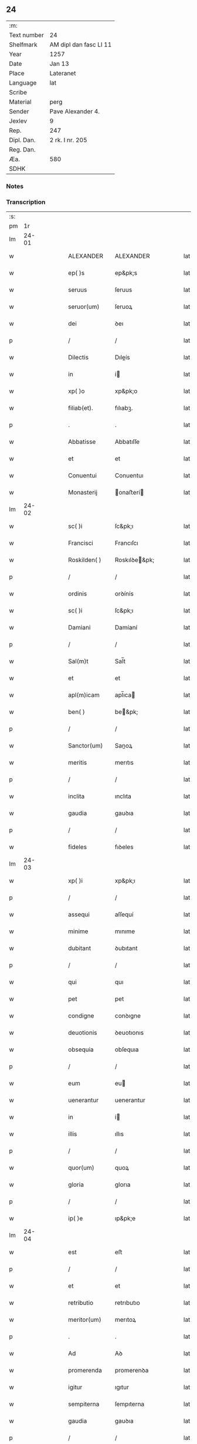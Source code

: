 ** 24
| :m:         |                        |
| Text number | 24                     |
| Shelfmark   | AM dipl dan fasc LI 11 |
| Year        | 1257                   |
| Date        | Jan 13                 |
| Place       | Lateranet              |
| Language    | lat                    |
| Scribe      |                        |
| Material    | perg                   |
| Sender      | Pave Alexander 4.      |
| Jexlev      | 9                      |
| Rep.        | 247                    |
| Dipl. Dan.  | 2 rk. I nr. 205        |
| Reg. Dan.   |                        |
| Æa.         | 580                    |
| SDHK        |                        |

*** Notes


*** Transcription
| :s: |       |   |   |   |   |                  |                |   |   |   |   |     |   |   |   |             |
| pm  |    1r |   |   |   |   |                  |                |   |   |   |   |     |   |   |   |             |
| lm  | 24-01 |   |   |   |   |                  |                |   |   |   |   |     |   |   |   |             |
| w   |       |   |   |   |   | ALEXANDER        | ALEXANDER      |   |   |   |   | lat |   |   |   |       24-01 |
| w   |       |   |   |   |   | ep( )s           | ep&pk;s        |   |   |   |   | lat |   |   |   |       24-01 |
| w   |       |   |   |   |   | seruus           | ſeruus         |   |   |   |   | lat |   |   |   |       24-01 |
| w   |       |   |   |   |   | seruor(um)       | ſeruoꝝ         |   |   |   |   | lat |   |   |   |       24-01 |
| w   |       |   |   |   |   | dei              | ꝺeı            |   |   |   |   | lat |   |   |   |       24-01 |
| p   |       |   |   |   |   | /                | /              |   |   |   |   | lat |   |   |   |       24-01 |
| w   |       |   |   |   |   | Dilectis         | Dıleís        |   |   |   |   | lat |   |   |   |       24-01 |
| w   |       |   |   |   |   | in               | í             |   |   |   |   | lat |   |   |   |       24-01 |
| w   |       |   |   |   |   | xp( )o           | xp&pk;o        |   |   |   |   | lat |   |   |   |       24-01 |
| w   |       |   |   |   |   | filiab(et).      | fılıabꝫ.       |   |   |   |   | lat |   |   |   |       24-01 |
| p   |       |   |   |   |   | .                | .              |   |   |   |   | lat |   |   |   |       24-01 |
| w   |       |   |   |   |   | Abbatisse        | Abbatıſſe      |   |   |   |   | lat |   |   |   |       24-01 |
| w   |       |   |   |   |   | et               | et             |   |   |   |   | lat |   |   |   |       24-01 |
| w   |       |   |   |   |   | Conuentui        | Conuentuı      |   |   |   |   | lat |   |   |   |       24-01 |
| w   |       |   |   |   |   | Monasterij       | onaﬅerí      |   |   |   |   | lat |   |   |   |       24-01 |
| lm  | 24-02 |   |   |   |   |                  |                |   |   |   |   |     |   |   |   |             |
| w   |       |   |   |   |   | sc( )i           | ſc&pk;ı        |   |   |   |   | lat |   |   |   |       24-02 |
| w   |       |   |   |   |   | Francisci        | Francıſcı      |   |   |   |   | lat |   |   |   |       24-02 |
| w   |       |   |   |   |   | Roskilden( )     | Roskılꝺe&pk;  |   |   |   |   | lat |   |   |   |       24-02 |
| p   |       |   |   |   |   | /                | /              |   |   |   |   | lat |   |   |   |       24-02 |
| w   |       |   |   |   |   | ordinis          | orꝺínís        |   |   |   |   | lat |   |   |   |       24-02 |
| w   |       |   |   |   |   | sc( )i           | ſc&pk;ı        |   |   |   |   | lat |   |   |   |       24-02 |
| w   |       |   |   |   |   | Damiani          | Damíaní        |   |   |   |   | lat |   |   |   |       24-02 |
| p   |       |   |   |   |   | /                | /              |   |   |   |   | lat |   |   |   |       24-02 |
| w   |       |   |   |   |   | Sal(m)t          | Sal̅t           |   |   |   |   | lat |   |   |   |       24-02 |
| w   |       |   |   |   |   | et               | et             |   |   |   |   | lat |   |   |   |       24-02 |
| w   |       |   |   |   |   | apl(m)icam       | apl̅ıca        |   |   |   |   | lat |   |   |   |       24-02 |
| w   |       |   |   |   |   | ben( )           | be&pk;        |   |   |   |   | lat |   |   |   |       24-02 |
| p   |       |   |   |   |   | /                | /              |   |   |   |   | lat |   |   |   |       24-02 |
| w   |       |   |   |   |   | Sanctor(um)      | Sanoꝝ         |   |   |   |   | lat |   |   |   |       24-02 |
| w   |       |   |   |   |   | meritis          | merıtıs        |   |   |   |   | lat |   |   |   |       24-02 |
| p   |       |   |   |   |   | /                | /              |   |   |   |   | lat |   |   |   |       24-02 |
| w   |       |   |   |   |   | inclita          | ınclıta        |   |   |   |   | lat |   |   |   |       24-02 |
| w   |       |   |   |   |   | gaudia           | gauꝺıa         |   |   |   |   | lat |   |   |   |       24-02 |
| p   |       |   |   |   |   | /                | /              |   |   |   |   | lat |   |   |   |       24-02 |
| w   |       |   |   |   |   | fideles          | fıꝺeles        |   |   |   |   | lat |   |   |   |       24-02 |
| lm  | 24-03 |   |   |   |   |                  |                |   |   |   |   |     |   |   |   |             |
| w   |       |   |   |   |   | xp( )i           | xp&pk;ı        |   |   |   |   | lat |   |   |   |       24-03 |
| p   |       |   |   |   |   | /                | /              |   |   |   |   | lat |   |   |   |       24-03 |
| w   |       |   |   |   |   | assequi          | aſſequí        |   |   |   |   | lat |   |   |   |       24-03 |
| w   |       |   |   |   |   | minime           | mınıme         |   |   |   |   | lat |   |   |   |       24-03 |
| w   |       |   |   |   |   | dubitant         | ꝺubıtant       |   |   |   |   | lat |   |   |   |       24-03 |
| p   |       |   |   |   |   | /                | /              |   |   |   |   | lat |   |   |   |       24-03 |
| w   |       |   |   |   |   | qui              | quı            |   |   |   |   | lat |   |   |   |       24-03 |
| w   |       |   |   |   |   | pet              | pet            |   |   |   |   | lat |   |   |   |       24-03 |
| w   |       |   |   |   |   | condigne         | conꝺıgne       |   |   |   |   | lat |   |   |   |       24-03 |
| w   |       |   |   |   |   | deuotionis       | ꝺeuotıonıs     |   |   |   |   | lat |   |   |   |       24-03 |
| w   |       |   |   |   |   | obsequia         | obſequıa       |   |   |   |   | lat |   |   |   |       24-03 |
| p   |       |   |   |   |   | /                | /              |   |   |   |   | lat |   |   |   |       24-03 |
| w   |       |   |   |   |   | eum              | eu            |   |   |   |   | lat |   |   |   |       24-03 |
| w   |       |   |   |   |   | uenerantur       | uenerantur     |   |   |   |   | lat |   |   |   |       24-03 |
| w   |       |   |   |   |   | in               | í             |   |   |   |   | lat |   |   |   |       24-03 |
| w   |       |   |   |   |   | illis            | ıllıs          |   |   |   |   | lat |   |   |   |       24-03 |
| p   |       |   |   |   |   | /                | /              |   |   |   |   | lat |   |   |   |       24-03 |
| w   |       |   |   |   |   | quor(um)         | quoꝝ           |   |   |   |   | lat |   |   |   |       24-03 |
| w   |       |   |   |   |   | gloria           | glorıa         |   |   |   |   | lat |   |   |   |       24-03 |
| p   |       |   |   |   |   | /                | /              |   |   |   |   | lat |   |   |   |       24-03 |
| w   |       |   |   |   |   | ip( )e           | ıp&pk;e        |   |   |   |   | lat |   |   |   |       24-03 |
| lm  | 24-04 |   |   |   |   |                  |                |   |   |   |   |     |   |   |   |             |
| w   |       |   |   |   |   | est              | eﬅ             |   |   |   |   | lat |   |   |   |       24-04 |
| p   |       |   |   |   |   | /                | /              |   |   |   |   | lat |   |   |   |       24-04 |
| w   |       |   |   |   |   | et               | et             |   |   |   |   | lat |   |   |   |       24-04 |
| w   |       |   |   |   |   | retributio       | retrıbutıo     |   |   |   |   | lat |   |   |   |       24-04 |
| w   |       |   |   |   |   | meritor(um)      | merıtoꝝ        |   |   |   |   | lat |   |   |   |       24-04 |
| p   |       |   |   |   |   | .                | .              |   |   |   |   | lat |   |   |   |       24-04 |
| w   |       |   |   |   |   | Ad               | Aꝺ             |   |   |   |   | lat |   |   |   |       24-04 |
| w   |       |   |   |   |   | promerenda       | promerenꝺa     |   |   |   |   | lat |   |   |   |       24-04 |
| w   |       |   |   |   |   | igitur           | ıgıtur         |   |   |   |   | lat |   |   |   |       24-04 |
| w   |       |   |   |   |   | sempiterna       | ſempıterna     |   |   |   |   | lat |   |   |   |       24-04 |
| w   |       |   |   |   |   | gaudia           | gauꝺıa         |   |   |   |   | lat |   |   |   |       24-04 |
| p   |       |   |   |   |   | /                | /              |   |   |   |   | lat |   |   |   |       24-04 |
| w   |       |   |   |   |   | ca( )m           | ca&pk;        |   |   |   |   | lat |   |   |   |       24-04 |
| w   |       |   |   |   |   | dare             | ꝺare           |   |   |   |   | lat |   |   |   |       24-04 |
| w   |       |   |   |   |   | fidelibus        | fıꝺelıbus      |   |   |   |   | lat |   |   |   |       24-04 |
| w   |       |   |   |   |   | populis          | populıs        |   |   |   |   | lat |   |   |   |       24-04 |
| w   |       |   |   |   |   | cupientes        | cupıentes      |   |   |   |   | lat |   |   |   |       24-04 |
| p   |       |   |   |   |   | /                | /              |   |   |   |   | lat |   |   |   |       24-04 |
| lm  | 24-05 |   |   |   |   |                  |                |   |   |   |   |     |   |   |   |             |
| w   |       |   |   |   |   | omnib(et)        | omnıbꝫ         |   |   |   |   | lat |   |   |   |       24-05 |
| w   |       |   |   |   |   | xp( )i           | xp&pk;ı        |   |   |   |   | lat |   |   |   |       24-05 |
| w   |       |   |   |   |   | fidelib(et)      | fıꝺelıbꝫ       |   |   |   |   | lat |   |   |   |       24-05 |
| p   |       |   |   |   |   | /                | /              |   |   |   |   | lat |   |   |   |       24-05 |
| w   |       |   |   |   |   | uere             | uere           |   |   |   |   | lat |   |   |   |       24-05 |
| w   |       |   |   |   |   | penitentib(et)   | penıtentıbꝫ    |   |   |   |   | lat |   |   |   |       24-05 |
| w   |       |   |   |   |   | et               | et             |   |   |   |   | lat |   |   |   |       24-05 |
| w   |       |   |   |   |   | confessis        | confeſſıs      |   |   |   |   | lat |   |   |   |       24-05 |
| p   |       |   |   |   |   | /                | /              |   |   |   |   | lat |   |   |   |       24-05 |
| w   |       |   |   |   |   | qui              | quı            |   |   |   |   | lat |   |   |   |       24-05 |
| w   |       |   |   |   |   | eccl(m)iam       | eccl̅ıa        |   |   |   |   | lat |   |   |   |       24-05 |
| w   |       |   |   |   |   | nr( )am          | nr&pk;a       |   |   |   |   | lat |   |   |   |       24-05 |
| p   |       |   |   |   |   | /                | /              |   |   |   |   | lat |   |   |   |       24-05 |
| w   |       |   |   |   |   | in               | í             |   |   |   |   | lat |   |   |   |       24-05 |
| w   |       |   |   |   |   | die              | ꝺıe            |   |   |   |   | lat |   |   |   |       24-05 |
| w   |       |   |   |   |   | consecrationis   | conſecratıonıs |   |   |   |   | lat |   |   |   |       24-05 |
| p   |       |   |   |   |   | /                | /              |   |   |   |   | lat |   |   |   |       24-05 |
| w   |       |   |   |   |   | et               | et             |   |   |   |   | lat |   |   |   |       24-05 |
| w   |       |   |   |   |   | anniuersario     | annıuerſarıo   |   |   |   |   | lat |   |   |   |       24-05 |
| w   |       |   |   |   |   | dedica¦tionis    | ꝺeꝺıca¦tıonıs  |   |   |   |   | lat |   |   |   | 24-05—24-06 |
| w   |       |   |   |   |   | eiusdem          | eıuſꝺe        |   |   |   |   | lat |   |   |   |       24-06 |
| p   |       |   |   |   |   | /                | /              |   |   |   |   | lat |   |   |   |       24-06 |
| w   |       |   |   |   |   | ac               | ac             |   |   |   |   | lat |   |   |   |       24-06 |
| w   |       |   |   |   |   | festiuitate      | feﬅíuítate     |   |   |   |   | lat |   |   |   |       24-06 |
| w   |       |   |   |   |   | sc( )e           | ſc&pk;e        |   |   |   |   | lat |   |   |   |       24-06 |
| w   |       |   |   |   |   | Clare            | Clare          |   |   |   |   | lat |   |   |   |       24-06 |
| p   |       |   |   |   |   | /                | /              |   |   |   |   | lat |   |   |   |       24-06 |
| w   |       |   |   |   |   | et               | et             |   |   |   |   | lat |   |   |   |       24-06 |
| w   |       |   |   |   |   | usq(et)          | uſqꝫ           |   |   |   |   | lat |   |   |   |       24-06 |
| w   |       |   |   |   |   | ad               | aꝺ             |   |   |   |   | lat |   |   |   |       24-06 |
| w   |       |   |   |   |   | Octo             | Oo            |   |   |   |   | lat |   |   |   |       24-06 |
| w   |       |   |   |   |   | dies             | ꝺıes           |   |   |   |   | lat |   |   |   |       24-06 |
| w   |       |   |   |   |   | sequentes        | ſequentes      |   |   |   |   | lat |   |   |   |       24-06 |
| p   |       |   |   |   |   | /                | /              |   |   |   |   | lat |   |   |   |       24-06 |
| w   |       |   |   |   |   | cum              | cu            |   |   |   |   | lat |   |   |   |       24-06 |
| w   |       |   |   |   |   | deuotione        | ꝺeuotıone      |   |   |   |   | lat |   |   |   |       24-06 |
| w   |       |   |   |   |   | ac               | ac             |   |   |   |   | lat |   |   |   |       24-06 |
| w   |       |   |   |   |   | reuerentia       | reuerentıa     |   |   |   |   | lat |   |   |   |       24-06 |
| lm  | 24-07 |   |   |   |   |                  |                |   |   |   |   |     |   |   |   |             |
| w   |       |   |   |   |   | uisitauerint     | uıſıtauerınt   |   |   |   |   | lat |   |   |   |       24-07 |
| p   |       |   |   |   |   | /                | /              |   |   |   |   | lat |   |   |   |       24-07 |
| w   |       |   |   |   |   | annuatim         | annuatı       |   |   |   |   | lat |   |   |   |       24-07 |
| p   |       |   |   |   |   | /                | /              |   |   |   |   | lat |   |   |   |       24-07 |
| w   |       |   |   |   |   | de               | ꝺe             |   |   |   |   | lat |   |   |   |       24-07 |
| w   |       |   |   |   |   | omnipotentis     | omnıpotentıs   |   |   |   |   | lat |   |   |   |       24-07 |
| w   |       |   |   |   |   | dei              | ꝺeı            |   |   |   |   | lat |   |   |   |       24-07 |
| w   |       |   |   |   |   | misericordia     | mıſerıcorꝺıa   |   |   |   |   | lat |   |   |   |       24-07 |
| p   |       |   |   |   |   | /                | /              |   |   |   |   | lat |   |   |   |       24-07 |
| w   |       |   |   |   |   | et               | et             |   |   |   |   | lat |   |   |   |       24-07 |
| w   |       |   |   |   |   | beator(um)       | beatoꝝ         |   |   |   |   | lat |   |   |   |       24-07 |
| w   |       |   |   |   |   | Petri            | Petrı          |   |   |   |   | lat |   |   |   |       24-07 |
| w   |       |   |   |   |   | et               | et             |   |   |   |   | lat |   |   |   |       24-07 |
| w   |       |   |   |   |   | Pauli            | Paulı          |   |   |   |   | lat |   |   |   |       24-07 |
| w   |       |   |   |   |   | apostolor(um)    | apoﬅoloꝝ       |   |   |   |   | lat |   |   |   |       24-07 |
| w   |       |   |   |   |   | eius             | eíus           |   |   |   |   | lat |   |   |   |       24-07 |
| p   |       |   |   |   |   | /                | /              |   |   |   |   | lat |   |   |   |       24-07 |
| w   |       |   |   |   |   | auc¦toritate     | auc¦torıtate   |   |   |   |   | lat |   |   |   | 24-07—24-08 |
| w   |       |   |   |   |   | confisi          | confıſı        |   |   |   |   | lat |   |   |   |       24-08 |
| p   |       |   |   |   |   | /                | /              |   |   |   |   | lat |   |   |   |       24-08 |
| ad  |     b | 1 |   |   |   | corrector        |                |   |   |   |   |     |   |   |   |             |
| w   |       |   |   |   |   | centum           | ᴄentu         |   |   |   |   | lat |   |   |   |       24-08 |
| ad  |     e | 1 |   |   |   |                  |                |   |   |   |   |     |   |   |   |             |
| p   |       |   |   |   |   | .                | .              |   |   |   |   | lat |   |   |   |       24-08 |
| w   |       |   |   |   |   | dies             | ꝺıes           |   |   |   |   | lat |   |   |   |       24-08 |
| p   |       |   |   |   |   | /                | /              |   |   |   |   | lat |   |   |   |       24-08 |
| w   |       |   |   |   |   | necnon           | necno         |   |   |   |   | lat |   |   |   |       24-08 |
| p   |       |   |   |   |   | /                | /              |   |   |   |   | lat |   |   |   |       24-08 |
| w   |       |   |   |   |   | qui              | quı            |   |   |   |   | lat |   |   |   |       24-08 |
| w   |       |   |   |   |   | etiam            | etıa          |   |   |   |   | lat |   |   |   |       24-08 |
| w   |       |   |   |   |   | eandem           | eanꝺe         |   |   |   |   | lat |   |   |   |       24-08 |
| w   |       |   |   |   |   | eccl(m)iam       | eccl̅ıa        |   |   |   |   | lat |   |   |   |       24-08 |
| p   |       |   |   |   |   | /                | /              |   |   |   |   | lat |   |   |   |       24-08 |
| w   |       |   |   |   |   | in               | í             |   |   |   |   | lat |   |   |   |       24-08 |
| w   |       |   |   |   |   | festiuitatib(et) | feﬅıuıtatıbꝫ   |   |   |   |   | lat |   |   |   |       24-08 |
| w   |       |   |   |   |   | beatorum         | beatoru       |   |   |   |   | lat |   |   |   |       24-08 |
| lm  | 24-09 |   |   |   |   |                  |                |   |   |   |   |     |   |   |   |             |
| w   |       |   |   |   |   | Francisci        | Francıſcı      |   |   |   |   | lat |   |   |   |       24-09 |
| p   |       |   |   |   |   | /                | /              |   |   |   |   | lat |   |   |   |       24-09 |
| w   |       |   |   |   |   | et               | et             |   |   |   |   | lat |   |   |   |       24-09 |
| w   |       |   |   |   |   | Antonij          | ntoní        |   |   |   |   | lat |   |   |   |       24-09 |
| w   |       |   |   |   |   | confessor(um)    | confeſſoꝝ      |   |   |   |   | lat |   |   |   |       24-09 |
| p   |       |   |   |   |   | /                | /              |   |   |   |   | lat |   |   |   |       24-09 |
| w   |       |   |   |   |   | qui              | quı            |   |   |   |   | lat |   |   |   |       24-09 |
| w   |       |   |   |   |   | in               | í             |   |   |   |   | lat |   |   |   |       24-09 |
| w   |       |   |   |   |   | eccl(m)ia        | eccl̅ıa         |   |   |   |   | lat |   |   |   |       24-09 |
| w   |       |   |   |   |   | ip(m)a           | ıp̅a            |   |   |   |   | lat |   |   |   |       24-09 |
| w   |       |   |   |   |   | sunt             | ſunt           |   |   |   |   | lat |   |   |   |       24-09 |
| w   |       |   |   |   |   | precipue         | precıpue       |   |   |   |   | lat |   |   |   |       24-09 |
| w   |       |   |   |   |   | ac               | ac             |   |   |   |   | lat |   |   |   |       24-09 |
| w   |       |   |   |   |   | sollempnes       | ſollempnes     |   |   |   |   | lat |   |   |   |       24-09 |
| p   |       |   |   |   |   | /                | /              |   |   |   |   | lat |   |   |   |       24-09 |
| w   |       |   |   |   |   | annis            | annıs          |   |   |   |   | lat |   |   |   |       24-09 |
| w   |       |   |   |   |   | singulis         | ſıngulıs       |   |   |   |   | lat |   |   |   |       24-09 |
| w   |       |   |   |   |   | uisitarint       | uıſıtarınt     |   |   |   |   | lat |   |   |   |       24-09 |
| w   |       |   |   |   |   | [00000000]       | [00000000]     |   |   |   |   | lat |   |   |   |       24-09 |
| lm  | 24-10 |   |   |   |   |                  |                |   |   |   |   |     |   |   |   |             |
| w   |       |   |   |   |   | dies             | ꝺıes           |   |   |   |   | lat |   |   |   |       24-10 |
| w   |       |   |   |   |   | de               | ꝺe             |   |   |   |   | lat |   |   |   |       24-10 |
| w   |       |   |   |   |   | iniunctis        | íníunıs       |   |   |   |   | lat |   |   |   |       24-10 |
| w   |       |   |   |   |   | sibi             | ſıbı           |   |   |   |   | lat |   |   |   |       24-10 |
| w   |       |   |   |   |   | penitentijs      | penıtentís    |   |   |   |   | lat |   |   |   |       24-10 |
| w   |       |   |   |   |   | misericorditer   | mıſerıcorꝺıter |   |   |   |   | lat |   |   |   |       24-10 |
| w   |       |   |   |   |   | relaxamus        | relaxamus      |   |   |   |   | lat |   |   |   |       24-10 |
| p   |       |   |   |   |   | /                | /              |   |   |   |   | lat |   |   |   |       24-10 |
| w   |       |   |   |   |   | Dat( )           | Dat&pk;        |   |   |   |   | lat |   |   |   |       24-10 |
| w   |       |   |   |   |   | Latera( )n       | Latera&pk;    |   |   |   |   | lat |   |   |   |       24-10 |
| w   |       |   |   |   |   | Ɉd               | Ɉꝺ             |   |   |   |   | lat |   |   |   |       24-10 |
| w   |       |   |   |   |   | Januar( )        | Januarꝶ        |   |   |   |   | lat |   |   |   |       24-10 |
| p   |       |   |   |   |   | .                | .              |   |   |   |   | lat |   |   |   |       24-10 |
| lm  | 24-11 |   |   |   |   |                  |                |   |   |   |   |     |   |   |   |             |
| w   |       |   |   |   |   | Pontificatus     | Pontıfıcatus   |   |   |   |   | lat |   |   |   |       24-11 |
| w   |       |   |   |   |   | nr( )j           | nr&pk;ȷ        |   |   |   |   | lat |   |   |   |       24-11 |
| w   |       |   |   |   |   | Anno             | nno           |   |   |   |   | lat |   |   |   |       24-11 |
| w   |       |   |   |   |   | Tertio           | Tertıo         |   |   |   |   | lat |   |   |   |       24-11 |
| p   |       |   |   |   |   | .                | .              |   |   |   |   | lat |   |   |   |       24-11 |
| :e: |       |   |   |   |   |                  |                |   |   |   |   |     |   |   |   |             |
